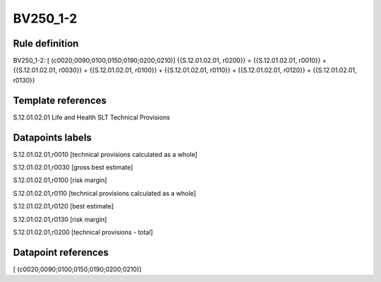 =========
BV250_1-2
=========

Rule definition
---------------

BV250_1-2: [ (c0020;0090;0100;0150;0190;0200;0210)] {{S.12.01.02.01, r0200}} = {{S.12.01.02.01, r0010}} + {{S.12.01.02.01, r0030}} + {{S.12.01.02.01, r0100}} + {{S.12.01.02.01, r0110}} + {{S.12.01.02.01, r0120}} + {{S.12.01.02.01, r0130}}


Template references
-------------------

S.12.01.02.01 Life and Health SLT Technical Provisions


Datapoints labels
-----------------

S.12.01.02.01,r0010 [technical provisions calculated as a whole]

S.12.01.02.01,r0030 [gross best estimate]

S.12.01.02.01,r0100 [risk margin]

S.12.01.02.01,r0110 [technical provisions calculated as a whole]

S.12.01.02.01,r0120 [best estimate]

S.12.01.02.01,r0130 [risk margin]

S.12.01.02.01,r0200 [technical provisions - total]



Datapoint references
--------------------

[ (c0020;0090;0100;0150;0190;0200;0210)]